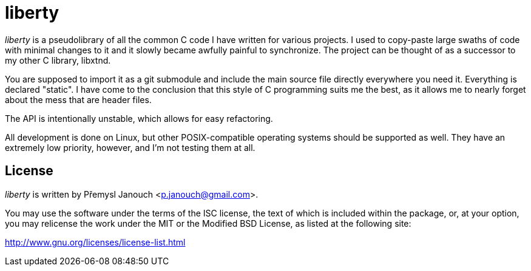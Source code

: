 liberty
=======

'liberty' is a pseudolibrary of all the common C code I have written for various
projects.  I used to copy-paste large swaths of code with minimal changes to it
and it slowly became awfully painful to synchronize.  The project can be thought
of as a successor to my other C library, libxtnd.

You are supposed to import it as a git submodule and include the main source
file directly everywhere you need it.  Everything is declared "static".  I have
come to the conclusion that this style of C programming suits me the best, as it
allows me to nearly forget about the mess that are header files.

The API is intentionally unstable, which allows for easy refactoring.

All development is done on Linux, but other POSIX-compatible operating systems
should be supported as well.  They have an extremely low priority, however, and
I'm not testing them at all.

License
-------
'liberty' is written by Přemysl Janouch <p.janouch@gmail.com>.

You may use the software under the terms of the ISC license, the text of which
is included within the package, or, at your option, you may relicense the work
under the MIT or the Modified BSD License, as listed at the following site:

http://www.gnu.org/licenses/license-list.html
